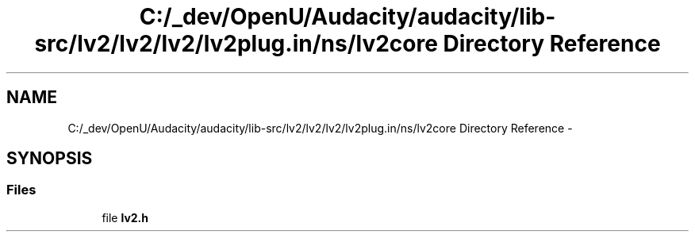 .TH "C:/_dev/OpenU/Audacity/audacity/lib-src/lv2/lv2/lv2/lv2plug.in/ns/lv2core Directory Reference" 3 "Thu Apr 28 2016" "Audacity" \" -*- nroff -*-
.ad l
.nh
.SH NAME
C:/_dev/OpenU/Audacity/audacity/lib-src/lv2/lv2/lv2/lv2plug.in/ns/lv2core Directory Reference \- 
.SH SYNOPSIS
.br
.PP
.SS "Files"

.in +1c
.ti -1c
.RI "file \fBlv2\&.h\fP"
.br
.in -1c

